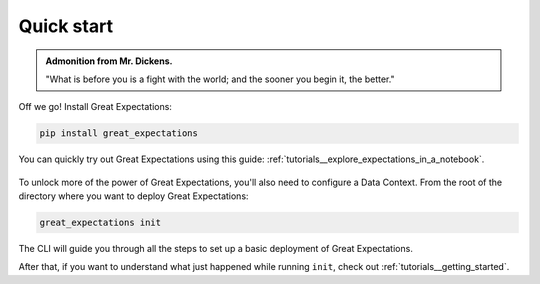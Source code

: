 .. _tutorials__quick_start:

###########
Quick start
###########

.. admonition:: Admonition from Mr. Dickens.

    "What is before you is a fight with the world; and the sooner you begin it, the better."

Off we go! Install Great Expectations:

.. code-block:: bash

    pip install great_expectations

You can quickly try out Great Expectations using this guide: :ref:`tutorials__explore_expectations_in_a_notebook`.

    .. figure:: /images/interactive_mostly.gif

To unlock more of the power of Great Expectations, you'll also need to configure a Data Context. From the root of the directory where you want to deploy Great Expectations:

.. code-block:: bash

    great_expectations init

The CLI will guide you through all the steps to set up a basic deployment of Great Expectations.

After that, if you want to understand what just happened while running ``init``, check out :ref:`tutorials__getting_started`.

